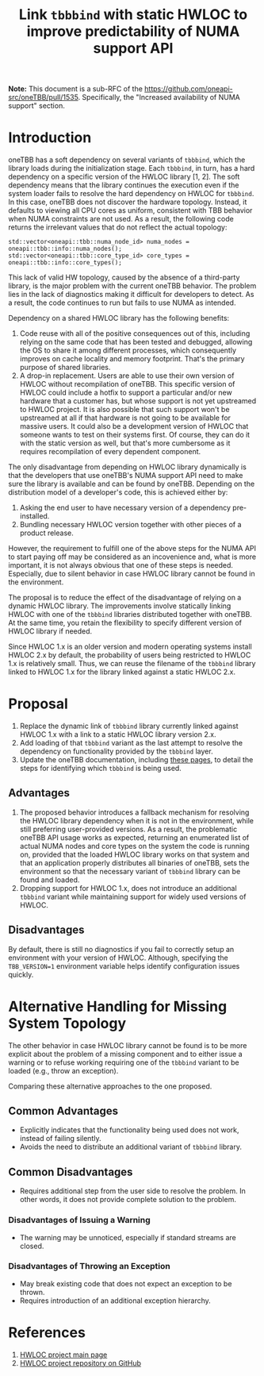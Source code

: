 # -*- fill-column: 80; -*-

#+title: Link ~tbbbind~ with static HWLOC to improve predictability of NUMA support API

*Note:* This document is a sub-RFC of the https://github.com/oneapi-src/oneTBB/pull/1535.
Specifically, the "Increased availability of NUMA support" section. 

* Introduction
oneTBB has a soft dependency on several variants of ~tbbbind~, which 
the library loads during the initialization stage. Each ~tbbbind~, in turn, has
a hard dependency on a specific version of the HWLOC library [1, 2]. The soft
dependency means that the library continues the execution
even if the system loader fails to resolve the hard dependency on HWLOC for
~tbbbind~. In this case, oneTBB does not discover the hardware topology. 
Instead, it defaults to viewing all CPU cores as uniform, consistent with TBB behavior when
NUMA constraints are not used. As a result, the following code returns the irrelevant values that
do not reflect the actual topology:

#+begin_src C++
std::vector<oneapi::tbb::numa_node_id> numa_nodes = oneapi::tbb::info::numa_nodes();
std::vector<oneapi::tbb::core_type_id> core_types = oneapi::tbb::info::core_types();
#+end_src

This lack of valid HW topology, caused by the absence of a third-party library, is
the major problem with the current oneTBB behavior. The problem lies in the lack of diagnostics
making it difficult for developers to detect. 
As a result, the code continues to run but fails to use NUMA as intended. 

Dependency on a shared HWLOC library has the following benefits:
1. Code reuse with all of the positive consequences out of this, including
   relying on the same code that has been tested and debugged, allowing the OS
   to share it among different processes, which consequently improves on cache
   locality and memory footprint. That's the primary purpose of shared
   libraries.
2. A drop-in replacement. Users are able to use their own version of HWLOC
   without recompilation of oneTBB. This specific version of HWLOC could include
   a hotfix to support a particular and/or new hardware that a customer has, but
   whose support is not yet upstreamed to HWLOC project. It is also possible
   that such support won't be upstreamed at all if that hardware is not going to
   be available for massive users. It could also be a development version of
   HWLOC that someone wants to test on their systems first. Of course, they can
   do it with the static version as well, but that's more cumbersome as it
   requires recompilation of every dependent component.

The only disadvantage from depending on HWLOC library dynamically is that the
developers that use oneTBB's NUMA support API need to make sure the library is
available and can be found by oneTBB. Depending on the distribution model of a
developer's code, this is achieved either by:
1. Asking the end user to have necessary version of a dependency pre-installed.
2. Bundling necessary HWLOC version together with other pieces of a product
   release.

However, the requirement to fulfill one of the above steps for the NUMA API to
start paying off may be considered as an incovenience and, what is more
important, it is not always obvious that one of these steps is needed.
Especially, due to silent behavior in case HWLOC library cannot be found in the
environment.

The proposal is to reduce the effect of the disadvantage
of relying on a dynamic HWLOC library. 
The improvements involve statically linking HWLOC with one of the ~tbbbind~ libraries distributed together
with oneTBB. At the same time, you retain the flexibility to specify different version of HWLOC library
if needed.

Since HWLOC 1.x is an older version and modern operating
systems install HWLOC 2.x by default, the probability of users being
restricted to HWLOC 1.x is relatively small. Thus,
we can reuse the filename of the ~tbbbind~ library linked to HWLOC 1.x 
for the library linked against a static HWLOC 2.x.

* Proposal
1. Replace the dynamic link of ~tbbbind~ library currently linked
   against HWLOC 1.x with a link to a static HWLOC library version 2.x.
2. Add loading of that ~tbbbind~ variant as the last attempt to resolve the
   dependency on functionality provided by the ~tbbbind~ layer.
3. Update the oneTBB documentation, including [[https://oneapi-src.github.io/oneTBB/search.html?q=tbb%3A%3Ainfo][these pages]], to
   detail the steps for identifying which ~tbbbind~ is being used.

** Advantages
1. The proposed behavior introduces a fallback mechanism for resolving
   the HWLOC library dependency when it is not in the environment, while still
   preferring user-provided versions. As a result, the problematic oneTBB API usage
   works as expected, returning an enumerated list
   of actual NUMA nodes and core types on the system the code is running on,
   provided that the loaded HWLOC library works on that system and that an
   application properly distributes all binaries of oneTBB, sets the environment
   so that the necessary variant of ~tbbbind~ library can be found and loaded.
2. Dropping support for HWLOC 1.x, does not introduce an additional
   ~tbbbind~ variant while maintaining support for widely used
   versions of HWLOC.

** Disadvantages
By default, there is still no diagnostics if you fail to correctly setup an environment with your
version of HWLOC. Although, specifying the ~TBB_VERSION=1~
environment variable helps identify configuration issues quickly.

* Alternative Handling for Missing System Topology
The other behavior in case HWLOC library cannot be found is to be more explicit
about the problem of a missing component and to either issue a warning or to
refuse working requiring one of the ~tbbbind~ variant to be loaded (e.g., throw
an exception).

Comparing these alternative approaches to the one proposed.
** Common Advantages
- Explicitly indicates that the functionality being used does not work,
  instead of failing silently.
- Avoids the need to distribute an additional variant of ~tbbbind~ library. 

** Common Disadvantages
- Requires additional step from the user side to resolve the problem. In other
  words, it does not provide complete solution to the problem.

*** Disadvantages of Issuing a Warning
- The warning may be unnoticed, especially if standard streams are
  closed.

*** Disadvantages of Throwing an Exception
- May break existing code that does not expect an exception to be thrown.
- Requires introduction of an additional exception hierarchy.

* References
1. [[https://www.open-mpi.org/projects/hwloc/][HWLOC project main page]]
2. [[https://github.com/open-mpi/hwloc][HWLOC project repository on GitHub]]
